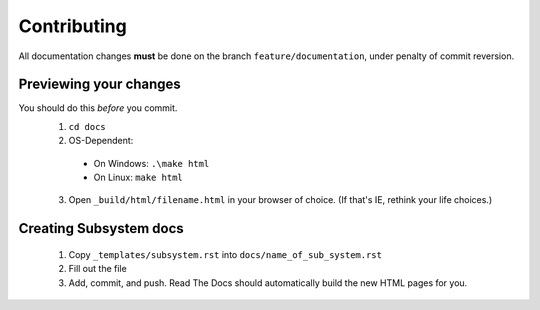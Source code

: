 Contributing
============

All documentation changes **must** be done on the branch ``feature/documentation``, under penalty of commit reversion.

Previewing your changes
***********************
You should do this *before* you commit.
  1. ``cd docs``
  2. OS-Dependent:
  
    * On Windows: ``.\make html``
    * On Linux: ``make html``

  3. Open ``_build/html/filename.html`` in your browser of choice. (If that's IE, rethink your life choices.)

Creating Subsystem docs
***********************

  1. Copy ``_templates/subsystem.rst`` into ``docs/name_of_sub_system.rst``
  2. Fill out the file
  3. Add, commit, and push. Read The Docs should automatically build the new HTML pages for you.

